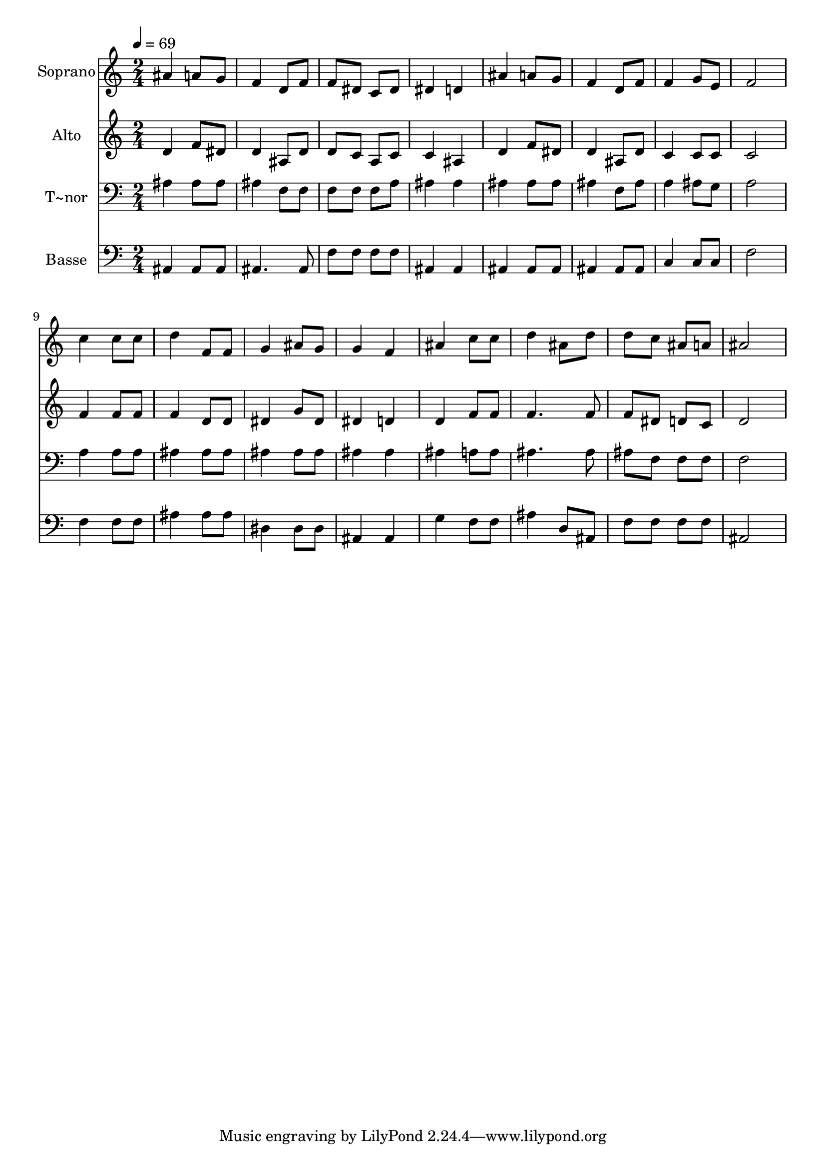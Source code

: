 % Lily was here -- automatically converted by c:/Program Files (x86)/LilyPond/usr/bin/midi2ly.py from output/457.mid
\version "2.14.0"

\layout {
  \context {
    \Voice
    \remove "Note_heads_engraver"
    \consists "Completion_heads_engraver"
    \remove "Rest_engraver"
    \consists "Completion_rest_engraver"
  }
}

trackAchannelA = {
  
  \time 2/4 
  
  \tempo 4 = 69 
  
}

trackA = <<
  \context Voice = voiceA \trackAchannelA
>>


trackBchannelA = {
  
  \set Staff.instrumentName = "Soprano"
  
}

trackBchannelB = \relative c {
  ais''4 a8 g 
  | % 2
  f4 d8 f 
  | % 3
  f dis c dis 
  | % 4
  dis4 d 
  | % 5
  ais' a8 g 
  | % 6
  f4 d8 f 
  | % 7
  f4 g8 e 
  | % 8
  f2 
  | % 9
  c'4 c8 c 
  | % 10
  d4 f,8 f 
  | % 11
  g4 ais8 g 
  | % 12
  g4 f 
  | % 13
  ais c8 c 
  | % 14
  d4 ais8 d 
  | % 15
  d c ais a 
  | % 16
  ais2 
  | % 17
  
}

trackB = <<
  \context Voice = voiceA \trackBchannelA
  \context Voice = voiceB \trackBchannelB
>>


trackCchannelA = {
  
  \set Staff.instrumentName = "Alto"
  
}

trackCchannelB = \relative c {
  d'4 f8 dis 
  | % 2
  d4 ais8 d 
  | % 3
  d c a c 
  | % 4
  c4 ais 
  | % 5
  d f8 dis 
  | % 6
  d4 ais8 d 
  | % 7
  c4 c8 c 
  | % 8
  c2 
  | % 9
  f4 f8 f 
  | % 10
  f4 d8 d 
  | % 11
  dis4 g8 dis 
  | % 12
  dis4 d 
  | % 13
  d f8 f 
  | % 14
  f4. f8 
  | % 15
  f dis d c 
  | % 16
  d2 
  | % 17
  
}

trackC = <<
  \context Voice = voiceA \trackCchannelA
  \context Voice = voiceB \trackCchannelB
>>


trackDchannelA = {
  
  \set Staff.instrumentName = "T~nor"
  
}

trackDchannelB = \relative c {
  ais'4 ais8 ais 
  | % 2
  ais4 f8 f 
  | % 3
  f f f a 
  | % 4
  ais4 ais 
  | % 5
  ais ais8 ais 
  | % 6
  ais4 f8 ais 
  | % 7
  a4 ais8 g 
  | % 8
  a2 
  | % 9
  a4 a8 a 
  | % 10
  ais4 ais8 ais 
  | % 11
  ais4 ais8 ais 
  | % 12
  ais4 ais 
  | % 13
  ais a8 a 
  | % 14
  ais4. ais8 
  | % 15
  ais f f f 
  | % 16
  f2 
  | % 17
  
}

trackD = <<

  \clef bass
  
  \context Voice = voiceA \trackDchannelA
  \context Voice = voiceB \trackDchannelB
>>


trackEchannelA = {
  
  \set Staff.instrumentName = "Basse"
  
}

trackEchannelB = \relative c {
  ais4 ais8 ais 
  | % 2
  ais4. ais8 
  | % 3
  f' f f f 
  | % 4
  ais,4 ais 
  | % 5
  ais ais8 ais 
  | % 6
  ais4 ais8 ais 
  | % 7
  c4 c8 c 
  | % 8
  f2 
  | % 9
  f4 f8 f 
  | % 10
  ais4 ais8 ais 
  | % 11
  dis,4 dis8 dis 
  | % 12
  ais4 ais 
  | % 13
  g' f8 f 
  | % 14
  ais4 d,8 ais 
  | % 15
  f' f f f 
  | % 16
  ais,2 
  | % 17
  
}

trackE = <<

  \clef bass
  
  \context Voice = voiceA \trackEchannelA
  \context Voice = voiceB \trackEchannelB
>>


\score {
  <<
    \context Staff=trackB \trackA
    \context Staff=trackB \trackB
    \context Staff=trackC \trackA
    \context Staff=trackC \trackC
    \context Staff=trackD \trackA
    \context Staff=trackD \trackD
    \context Staff=trackE \trackA
    \context Staff=trackE \trackE
  >>
  \layout {}
  \midi {}
}
